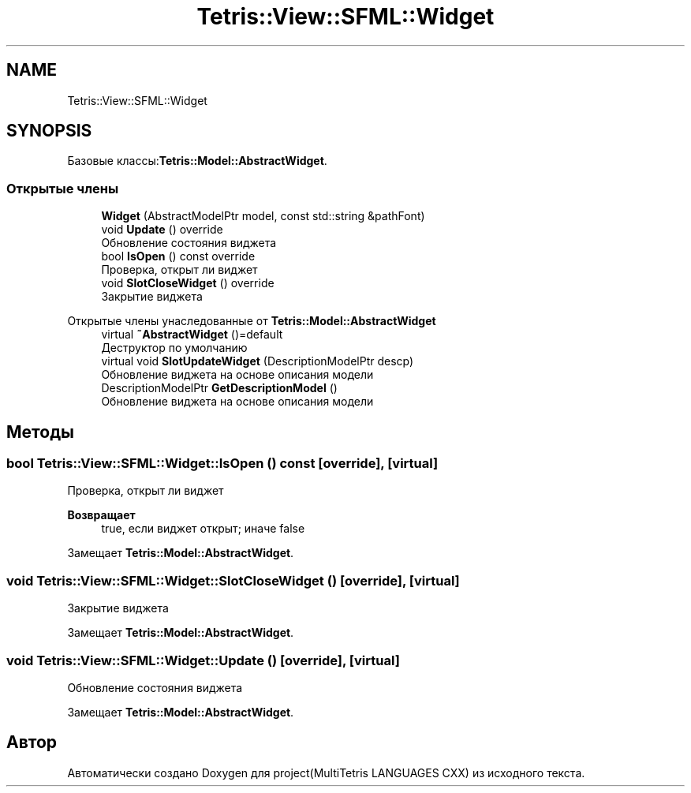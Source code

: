 .TH "Tetris::View::SFML::Widget" 3 "project(MultiTetris LANGUAGES CXX)" \" -*- nroff -*-
.ad l
.nh
.SH NAME
Tetris::View::SFML::Widget
.SH SYNOPSIS
.br
.PP
.PP
Базовые классы:\fBTetris::Model::AbstractWidget\fP\&.
.SS "Открытые члены"

.in +1c
.ti -1c
.RI "\fBWidget\fP (AbstractModelPtr model, const std::string &pathFont)"
.br
.ti -1c
.RI "void \fBUpdate\fP () override"
.br
.RI "Обновление состояния виджета "
.ti -1c
.RI "bool \fBIsOpen\fP () const override"
.br
.RI "Проверка, открыт ли виджет "
.ti -1c
.RI "void \fBSlotCloseWidget\fP () override"
.br
.RI "Закрытие виджета "
.in -1c

Открытые члены унаследованные от \fBTetris::Model::AbstractWidget\fP
.in +1c
.ti -1c
.RI "virtual \fB~AbstractWidget\fP ()=default"
.br
.RI "Деструктор по умолчанию "
.ti -1c
.RI "virtual void \fBSlotUpdateWidget\fP (DescriptionModelPtr descp)"
.br
.RI "Обновление виджета на основе описания модели "
.ti -1c
.RI "DescriptionModelPtr \fBGetDescriptionModel\fP ()"
.br
.RI "Обновление виджета на основе описания модели "
.in -1c
.SH "Методы"
.PP 
.SS "bool Tetris::View::SFML::Widget::IsOpen () const\fR [override]\fP, \fR [virtual]\fP"

.PP
Проверка, открыт ли виджет 
.PP
\fBВозвращает\fP
.RS 4
true, если виджет открыт; иначе false 
.RE
.PP

.PP
Замещает \fBTetris::Model::AbstractWidget\fP\&.
.SS "void Tetris::View::SFML::Widget::SlotCloseWidget ()\fR [override]\fP, \fR [virtual]\fP"

.PP
Закрытие виджета 
.PP
Замещает \fBTetris::Model::AbstractWidget\fP\&.
.SS "void Tetris::View::SFML::Widget::Update ()\fR [override]\fP, \fR [virtual]\fP"

.PP
Обновление состояния виджета 
.PP
Замещает \fBTetris::Model::AbstractWidget\fP\&.

.SH "Автор"
.PP 
Автоматически создано Doxygen для project(MultiTetris LANGUAGES CXX) из исходного текста\&.
